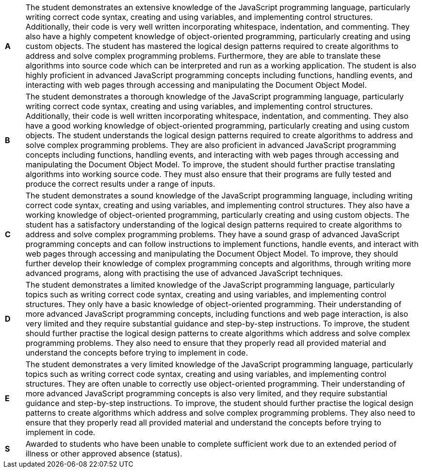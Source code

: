 [cols="1,20"]
|===

^.^|*A*
.^|
The student demonstrates an extensive knowledge of the JavaScript programming language, particularly writing correct code syntax, creating and using variables, and implementing control structures. Additionally, their code is very well written incorporating whitespace, indentation, and commenting. They also have a highly competent knowledge of object-oriented programming, particularly creating and using custom objects. The student has mastered the logical design patterns required to create algorithms to address and solve complex programming problems. Furthermore, they are able to translate these algorithms into source code which can be interpreted and run as a working application. The student is also highly proficient in advanced JavaScript programming concepts including functions, handling events, and interacting with web pages through accessing and manipulating the Document Object Model.
^.^|*B*
.^|
The student demonstrates a thorough knowledge of the JavaScript programming language, particularly writing correct code syntax, creating and using variables, and implementing control structures. Additionally, their code is well written incorporating whitespace, indentation, and commenting. They also have a good working knowledge of object-oriented programming, particularly creating and using custom objects. The student understands the logical design patterns required to create algorithms to address and solve complex programming problems. They are also proficient in advanced JavaScript programming concepts including functions, handling events, and interacting with web pages through accessing and manipulating the Document Object Model. To improve, the student should further practise translating algorithms into working source code. They must also ensure that their programs are fully tested and produce the correct results under a range of inputs.
^.^|*C*
.^|
The student demonstrates a sound knowledge of the JavaScript programming language, including writing correct code syntax, creating and using variables, and implementing control structures. They also have a working knowledge of object-oriented programming, particularly creating and using custom objects. The student has a satisfactory understanding of the logical design patterns required to create algorithms to address and solve complex programming problems. They have a sound grasp of advanced JavaScript programming concepts and can follow instructions to implement functions, handle events, and interact with web pages through accessing and manipulating the Document Object Model. To improve, they should further develop their knowledge of complex programming concepts and algorithms, through writing more advanced programs, along with practising the use of advanced JavaScript techniques.
^.^|*D*
.^|
The student demonstrates a limited knowledge of the JavaScript programming language, particularly topics such as writing correct code syntax, creating and using variables, and implementing control structures. They only have a basic knowledge of object-oriented programming. Their understanding of more advanced JavaScript programming concepts, including functions and web page interaction, is also very limited and they require substantial guidance and step-by-step instructions. To improve, the student should further practise the logical design patterns to create algorithms which address and solve complex programming problems. They also need to ensure that they properly read all provided material and understand the concepts before trying to implement in code.
^.^|*E*
.^|
The student demonstrates a very limited knowledge of the JavaScript programming language, particularly topics such as writing correct code syntax, creating and using variables, and implementing control structures. They are often unable to correctly use object-oriented programming. Their understanding of more advanced JavaScript programming concepts is also very limited, and they require substantial guidance and step-by-step instructions. To improve, the student should further practise the logical design patterns to create algorithms which address and solve complex programming problems. They also need to ensure that they properly read all provided material and understand the concepts before trying to implement in code.
^.^|*S*
.^|Awarded to students who have been unable to complete sufficient work due to an extended period of illness or other approved absence (status).

|===
